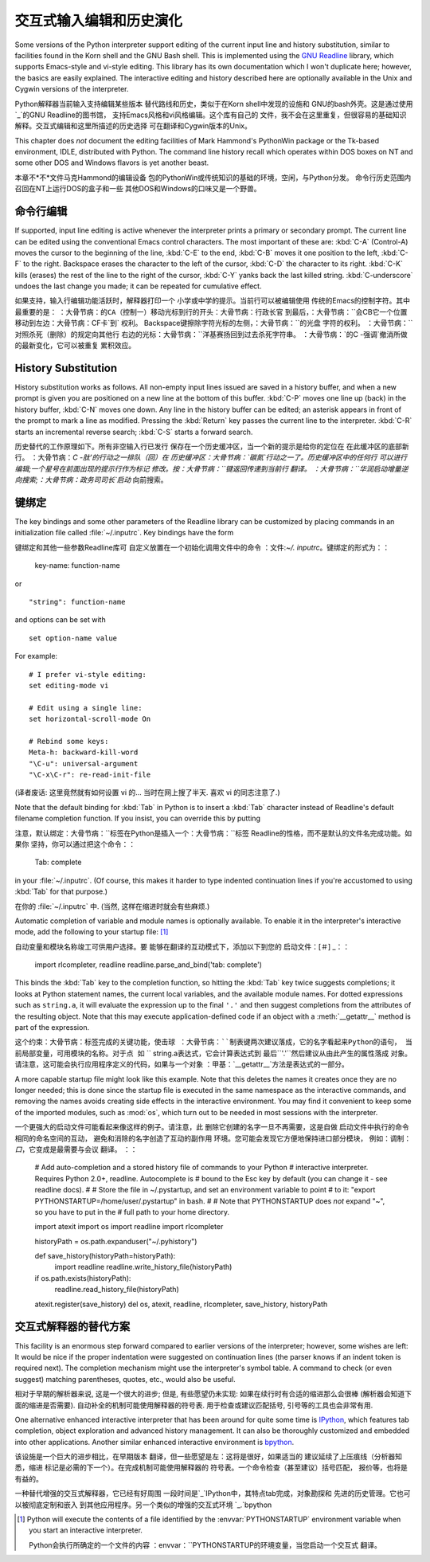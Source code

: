 .. _tut-interacting:

**************************************************
交互式输入编辑和历史演化
**************************************************

Some versions of the Python interpreter support editing of the current input
line and history substitution, similar to facilities found in the Korn shell and
the GNU Bash shell.  This is implemented using the `GNU Readline`_ library,
which supports Emacs-style and vi-style editing.  This library has its own
documentation which I won't duplicate here; however, the basics are easily
explained.  The interactive editing and history described here are optionally
available in the Unix and Cygwin versions of the interpreter.

Python解释器当前输入支持编辑某些版本
替代路线和历史，类似于在Korn shell中发现的设施和
GNU的bash外壳。这是通过使用`_`的GNU Readline的图书馆，
支持Emacs风格和vi风格编辑。这个库有自己的
文件，我不会在这里重复，但很容易的基础知识
解释。交互式编辑和这里所描述的历史选择
可在翻译和Cygwin版本的Unix。

This chapter does *not* document the editing facilities of Mark Hammond's
PythonWin package or the Tk-based environment, IDLE, distributed with Python.
The command line history recall which operates within DOS boxes on NT and some
other DOS and Windows flavors  is yet another beast.

本章不*不*文件马克Hammond的编辑设备
包的PythonWin或传统知识的基础的环境，空闲，与Python分发。
命令行历史范围内召回在NT上运行DOS的盒子和一些
其他DOS和Windows的口味又是一个野兽。


.. _tut-lineediting:

命令行编辑
========================

If supported, input line editing is active whenever the interpreter prints a
primary or secondary prompt.  The current line can be edited using the
conventional Emacs control characters.  The most important of these are:
:kbd:`C-A` (Control-A) moves the cursor to the beginning of the line, :kbd:`C-E`
to the end, :kbd:`C-B` moves it one position to the left, :kbd:`C-F` to the
right.  Backspace erases the character to the left of the cursor, :kbd:`C-D` the
character to its right. :kbd:`C-K` kills (erases) the rest of the line to the
right of the cursor, :kbd:`C-Y` yanks back the last killed string.
:kbd:`C-underscore` undoes the last change you made; it can be repeated for
cumulative effect.

如果支持，输入行编辑功能活跃时，解释器打印一个
小学或中学的提示。当前行可以被编辑使用
传统的Emacs的控制字符。其中最重要的是：
：大骨节病：``的CA（控制一）移动光标到行的开头：大骨节病：行政长官``
到最后，：大骨节病：``会CB它一个位置移动到左边：大骨节病：CF卡`到`
权利。 Backspace键擦除字符光标的左侧，：大骨节病：``的光盘
字符的权利。 ：大骨节病：``对照杀死（删除）的规定向其他行
右边的光标：大骨节病：``洋基赛扬回到过去杀死字符串。
：大骨节病：`的C -强调`撤消所做的最新变化，它可以被重复
累积效应。

.. _tut-history:

History Substitution
====================

History substitution works as follows.  All non-empty input lines issued are
saved in a history buffer, and when a new prompt is given you are positioned on
a new line at the bottom of this buffer. :kbd:`C-P` moves one line up (back) in
the history buffer, :kbd:`C-N` moves one down.  Any line in the history buffer
can be edited; an asterisk appears in front of the prompt to mark a line as
modified.  Pressing the :kbd:`Return` key passes the current line to the
interpreter.  :kbd:`C-R` starts an incremental reverse search; :kbd:`C-S` starts
a forward search.

历史替代的工作原理如下。所有非空输入行已发行
保存在一个历史缓冲区，当一个新的提示是给你的定位在
在此缓冲区的底部新行。 ：大骨节病：`C -肽'的行动之一排队（回）在
历史缓冲区：大骨节病：`碳氮`行动之一了。历史缓冲区中的任何行
可以进行编辑;一个星号在前面出现的提示行作为标记
修改。按：大骨节病：``键返回传递到当前行
翻译。 ：大骨节病：``华润启动增量逆向搜索;：大骨节病：政务司司长`启动`
向前搜索。


.. _tut-keybindings:

键绑定
============

The key bindings and some other parameters of the Readline library can be
customized by placing commands in an initialization file called
:file:`~/.inputrc`.  Key bindings have the form ::

键绑定和其他一些参数Readline库可
自定义放置在一个初始化调用文件中的命令
：文件:`~/. inputrc`。键绑定的形式为：：

   key-name: function-name

or ::

   "string": function-name

and options can be set with ::

   set option-name value

For example::

   # I prefer vi-style editing:
   set editing-mode vi

   # Edit using a single line:
   set horizontal-scroll-mode On

   # Rebind some keys:
   Meta-h: backward-kill-word
   "\C-u": universal-argument
   "\C-x\C-r": re-read-init-file

(译者废话: 这里竟然就有如何设置 vi 的... 当时在网上搜了半天.
喜欢 vi 的同志注意了.)

Note that the default binding for :kbd:`Tab` in Python is to insert a :kbd:`Tab`
character instead of Readline's default filename completion function.  If you
insist, you can override this by putting ::

注意，默认绑定：大骨节病：``标签在Python是插入一个：大骨节病：``标签
Readline的性格，而不是默认的文件名完成功能。如果你
坚持，你可以通过把这个命令：：

   Tab: complete

in your :file:`~/.inputrc`.  (Of course, this makes it harder to type indented
continuation lines if you're accustomed to using :kbd:`Tab` for that purpose.)

在你的 :file:`~/.inputrc` 中. (当然, 这样在缩进时就会有些麻烦.)

.. index::
   module: rlcompleter
   module: readline

Automatic completion of variable and module names is optionally available.  To
enable it in the interpreter's interactive mode, add the following to your
startup file: [#]_  ::

自动变量和模块名称竣工可供用户选择。要
能够在翻译的互动模式下，添加以下到您的
启动文件：[＃] _：：

   import rlcompleter, readline
   readline.parse_and_bind('tab: complete')

This binds the :kbd:`Tab` key to the completion function, so hitting the
:kbd:`Tab` key twice suggests completions; it looks at Python statement names,
the current local variables, and the available module names.  For dotted
expressions such as ``string.a``, it will evaluate the expression up to the
final ``'.'`` and then suggest completions from the attributes of the resulting
object.  Note that this may execute application-defined code if an object with a
:meth:`__getattr__` method is part of the expression.

这个约束：大骨节病：``标签完成的关键功能，使击球
：大骨节病：``制表键两次建议落成，它的名字看起来Python的语句，
当前局部变量，可用模块的名称。对于点
如`` `` string.a表达式，它会计算表达式到
最后``'.'``然后建议从由此产生的属性落成
对象。请注意，这可能会执行应用程序定义的代码，如果与一个对象
：甲基：`__getattr__`方法是表达式的一部分。

A more capable startup file might look like this example.  Note that this
deletes the names it creates once they are no longer needed; this is done since
the startup file is executed in the same namespace as the interactive commands,
and removing the names avoids creating side effects in the interactive
environment.  You may find it convenient to keep some of the imported modules,
such as :mod:`os`, which turn out to be needed in most sessions with the
interpreter. ::

一个更强大的启动文件可能看起来像这样的例子。请注意，此
删除它创建的名字一旦不再需要，这是自做
启动文件中执行的命令相同的命名空间的互动，
避免和消除的名字创造了互动的副作用
环境。您可能会发现它方便地保持进口部分模块，
例如：调制：`口`，它变成是最需要与会议
翻译。 ：：

   # Add auto-completion and a stored history file of commands to your Python
   # interactive interpreter. Requires Python 2.0+, readline. Autocomplete is
   # bound to the Esc key by default (you can change it - see readline docs).
   #
   # Store the file in ~/.pystartup, and set an environment variable to point
   # to it:  "export PYTHONSTARTUP=/home/user/.pystartup" in bash.
   #
   # Note that PYTHONSTARTUP does *not* expand "~", so you have to put in the
   # full path to your home directory.

   import atexit
   import os
   import readline
   import rlcompleter

   historyPath = os.path.expanduser("~/.pyhistory")

   def save_history(historyPath=historyPath):
       import readline
       readline.write_history_file(historyPath)

   if os.path.exists(historyPath):
       readline.read_history_file(historyPath)

   atexit.register(save_history)
   del os, atexit, readline, rlcompleter, save_history, historyPath


.. _tut-commentary:

交互式解释器的替代方案
===========================================

This facility is an enormous step forward compared to earlier versions of the
interpreter; however, some wishes are left: It would be nice if the proper
indentation were suggested on continuation lines (the parser knows if an indent
token is required next).  The completion mechanism might use the interpreter's
symbol table.  A command to check (or even suggest) matching parentheses,
quotes, etc., would also be useful.

相对于早期的解析器来说, 这是一个很大的进步;
但是, 有些愿望仍未实现: 如果在续行时有合适的缩进那么会很棒
(解析器会知道下面的缩进是否需要). 自动补全的机制可能使用解释器的符号表.
用于检查或建议匹配括号, 引号等的工具也会非常有用.

One alternative enhanced interactive interpreter that has been around for quite
some time is `IPython`_, which features tab completion, object exploration and
advanced history management.  It can also be thoroughly customized and embedded
into other applications.  Another similar enhanced interactive environment is
`bpython`_.

该设施是一个巨大的进步相比，在早期版本
翻译，但一些愿望是左：这将是很好，如果适当的
建议延续了上压痕线（分析器知悉，缩进
标记是必需的下一个）。在完成机制可能使用解释器的
符号表。一个命令检查（甚至建议）括号匹配，
报价等，也将是有益的。

一种替代增强的交互式解释器，它已经有好周围
一段时间是`_`IPython中，其特点tab完成，对象勘探和
先进的历史管理。它也可以被彻底定制和嵌入
到其他应用程序。另一个类似的增强的交互式环境
`_.`bpython


.. rubric 专栏:: Footnotes 脚注

.. [#] Python will execute the contents of a file identified by the
   :envvar:`PYTHONSTARTUP` environment variable when you start an interactive
   interpreter.

   Python会执行所确定的一个文件的内容
   ：envvar：``PYTHONSTARTUP的环境变量，当您启动一个交互式
   翻译。


.. _GNU Readline: http://tiswww.case.edu/php/chet/readline/rltop.html
.. _IPython: http://ipython.scipy.org/
.. _bpython: http://www.bpython-interpreter.org/
